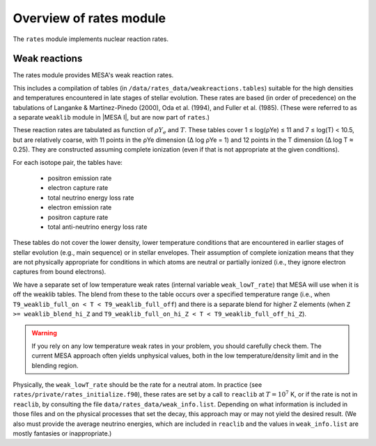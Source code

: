 ========================
Overview of rates module
========================

The ``rates`` module implements nuclear reaction rates.

Weak reactions
==============

The rates module provides MESA's weak reaction rates.

This includes a compilation of tables (in
``/data/rates_data/weakreactions.tables``) suitable for the high
densities and temperatures encountered in late stages of stellar
evolution.  These rates are based (in order of precedence) on the
tabulations of Langanke & Martı́nez-Pinedo (2000), Oda et al.  (1994),
and Fuller et al. (1985).  (These were referred to as a separate
``weaklib`` module in |MESA I|, but are now part of ``rates``.)

These reaction rates are tabulated as function of :math:`\rho Y_e` and
:math:`T`.  These tables cover 1 ≤ log(ρYe) ≤ 11 and 7 ≤ log(T) <
10.5, but are relatively coarse, with 11 points in the ρYe dimension
(∆ log ρYe = 1) and 12 points in the T dimension (∆ log T ≈ 0.25).
They are constructed assuming complete ionization (even if that is not
appropriate at the given conditions).

For each isotope pair, the tables have:

  * positron emission rate
  * electron capture rate
  * total neutrino energy loss rate
 
  * electron emission rate
  * positron capture rate
  * total anti-neutrino energy loss rate


These tables do not cover the lower density, lower temperature
conditions that are encountered in earlier stages of stellar evolution
(e.g., main sequence) or in stellar envelopes.  Their assumption of
complete ionization means that they are not physically appropriate for
conditions in which atoms are neutral or partially ionized (i.e., they
ignore electron captures from bound electrons).


We have a separate set of low temperature weak rates (internal
variable ``weak_lowT_rate``) that MESA will use when it is off the
weaklib tables.  The blend from these to the table occurs over a
specified temperature range (i.e., when ``T9_weaklib_full_on < T <
T9_weaklib_full_off``) and there is a separate blend for higher Z
elements (when ``Z >= weaklib_blend_hi_Z`` and
``T9_weaklib_full_on_hi_Z < T < T9_weaklib_full_off_hi_Z``).

.. warning::

  If you rely on any low temperature weak rates in your problem, you
  should carefully check them.  The current MESA approach often yields
  unphysical values, both in the low temperature/density limit and in
  the blending region.

Physically, the ``weak_lowT_rate`` should be the rate for a neutral
atom.  In practice (see ``rates/private/rates_initialize.f90``), these
rates are set by a call to ``reaclib`` at :math:`T = 10^7` K, or if
the rate is not in ``reaclib``, by consulting the file
``data/rates_data/weak_info.list``.  Depending on what information is
included in those files and on the physical processes that set the
decay, this approach may or may not yield the desired result.  (We
also must provide the average neutrino energies, which are included in
``reaclib`` and the values in ``weak_info.list`` are mostly fantasies
or inappropriate.)




